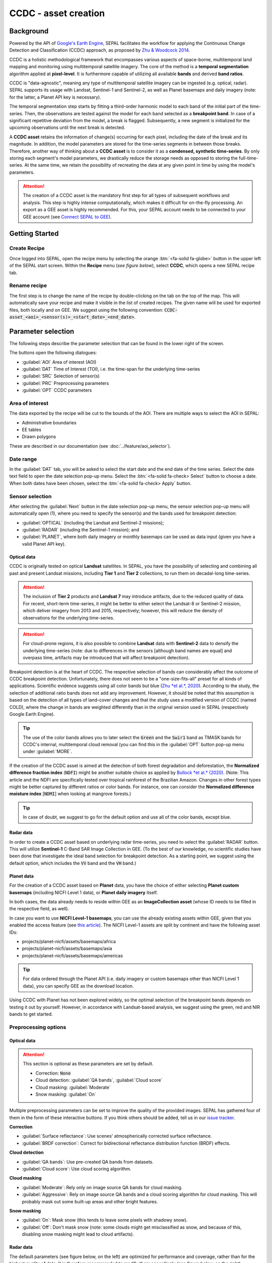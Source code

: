 CCDC - asset creation
=====================

Background
----------

Powered by the API of `Google's Earth Engine <https://earthengine.google.com/>`_, SEPAL facilitates the workflow for applying the Continuous Change Detection and Classification (CCDC) approach, as proposed by `Zhu & Woodcock 2014 <https://www.sciencedirect.com/science/article/pii/S0034425714000248>`_.

CCDC is a holistic methodological framework that encompasses various aspects of space-borne, multitemporal land mapping and monitoring using multitemporal satellite imagery. The core of the method is a **temporal segmentation** algorithm applied at **pixel-level**. It is furthermore capable of utilizing all available **bands** and derived **band ratios**.

CCDC is "data-agnostic", meaning any type of multitemporal satellite imagery can be ingested (e.g. optical, radar). SEPAL supports its usage with Landsat, Sentinel-1 and Sentinel-2, as well as Planet basemaps and daily imagery (note: for the latter, a Planet API key is necessary).

The temporal segmentation step starts by fitting a third-order harmonic model to each band of the initial part of the time-series. Then, the observations are tested against the model for each band selected as a **breakpoint band**. In case of a significant repetitive deviation from the model, a break is flagged. Subsequently, a new segment is initialized for the upcoming observations until the next break is detected.

A **CCDC asset** retains the information of change(s) occurring for each pixel, including the date of the break and its magnitude. In addition, the model parameters are stored for the time-series segments in between those breaks. Therefore, another way of thinking about a **CCDC asset** is to consider it as a **condensed, synthetic time-series**. By only storing each segment's model parameters, we drastically reduce the storage needs as opposed to storing the full-time-series. At the same time, we retain the possibility of recreating the data at any given point in time by using the model's parameters.

.. attention::

    The creation of a CCDC asset is the mandatory first step for all types of subsequent workflows and analysis. This step is highly intense computationally, which makes it difficult for on-the-fly processing. An export as a GEE asset is highly recommended. For this, your SEPAL account needs to be connected to your GEE account (see `Connect SEPAL to GEE <../setup/gee.html>`__).

Getting Started
---------------

Create Recipe
^^^^^^^^^^^^^

Once logged into SEPAL, open the recipe menu by selecting the orange :btn:`<fa-solid fa-globe>` button in the upper left of the SEPAL start screen. Within the **Recipe** menu (*see figure below*), select **CCDC**, which opens a new SEPAL recipe tab.

.. thumbnail:: ../_images/cookbook/ccdc_asset/recipe_selection.png
    :group: ccdc-recipe-selection
    :title: Selection menu for SEPAL recipes
    :width: 60%
    :align: center

Rename recipe
^^^^^^^^^^^^^

The first step is to change the name of the recipe by double-clicking on the tab on the top of the map. This will automatically save your recipe and make it visible in the list of created recipes. The given name will be used for exported files, both locally and on GEE. We suggest using the following convention: :code:`CCDC-asset_<aoi>_<sensor(s)>_<start_date>_<end_date>`.

.. thumbnail:: ../_images/cookbook/ccdc_asset/recipe_unnamed.png
    :title: CCDC asset default title
    :width: 40%

.. thumbnail:: ../_images/cookbook/ccdc_asset/recipe_renamed.png
    :title: CCDC asset modified title
    :width: 40%

Parameter selection
-------------------

The following steps describe the parameter selection that can be found in the lower right of the screen.

.. thumbnail:: ../_images/cookbook/ccdc_asset/ccdc_start_screen.png
    :title: CCDC asset parameters

.. line-break::

The buttons open the following dialogues:

-   :guilabel:`AOI` Area of interest (AOI)
-   :guilabel:`DAT` Time of Interest (TOI), i.e. the time-span for the underlying time-series
-   :guilabel:`SRC` Selection of sensor(s)
-   :guilabel:`PRC` Preprocessing parameters
-   :guilabel:`OPT` CCDC parameters

Area of interest
^^^^^^^^^^^^^^^^

The data exported by the recipe will be cut to the bounds of the AOI. There are multiple ways to select the AOI in SEPAL:

-   Administrative boundaries
-   EE tables
-   Drawn polygons

These are described in our documentation (see :doc:`../feature/aoi_selector`).

.. thumbnail:: ../_images/cookbook/ccdc_asset/aoi.png
    :title: Select AOI based on administrative layers
    :group: ccdc-asset-recipe

Date range
^^^^^^^^^^

In the :guilabel:`DAT` tab, you will be asked to select the start date and the end date of the time series. Select the date text field to open the date selection pop-up menu. Select the :btn:`<fa-solid fa-check> Select` button to choose a date. When both dates have been chosen, select the :btn:`<fa-solid fa-check> Apply` button.

.. thumbnail:: ../_images/cookbook/ccdc_asset/dates.png
    :title: Select AOI based on EE table
    :width: 49%
    :group: ccdc-asset-recipe

.. thumbnail:: ../_images/cookbook/ccdc_asset/datepicker.png
    :title: Select AOI based on EE table
    :width: 49%
    :group: ccdc-asset-recipe

Sensor selection
^^^^^^^^^^^^^^^^

After selecting the :guilabel:`Next` button in the date selection pop-up menu, the sensor selection pop-up menu will automatically open (1), where you need to specify the sensor(s) and the bands used for breakpoint detection: 

-   :guilabel:`OPTICAL` (including the Landsat and Sentinel-2 missions);
-   :guilabel:`RADAR` (including the Sentinel-1 mission); and 
-   :guilabel:`PLANET`, where both daily imagery or monthly basemaps can be used as data input (given you have a valid Planet API key).

.. thumbnail:: ../_images/cookbook/ccdc_asset/sensor_selection_overview.png
    :title: Sensor selection
    :width: 100%
    :group: ccdc-asset-recipe

Optical data
""""""""""""

CCDC is originally tested on optical **Landsat** satellites. In SEPAL, you have the possibility of selecting and combining all past and present Landsat missions, including **Tier 1** and **Tier 2** collections, to run them on decadal-long time-series.

.. attention::

    The inclusion of **Tier 2** products and **Landsat 7** may introduce artifacts, due to the reduced quality of data. For recent, short-term time-series, it might be better to either select the Landsat-8 or Sentinel-2 mission, which deliver imagery from 2013 and 2015, respectively; however, this will reduce the density of observations for the underlying time-series.

.. attention::

    For cloud-prone regions, it is also possible to combine **Landsat** data with **Sentinel-2** data to densify the underlying time-series (note: due to differences in the sensors [although band names are equal] and overpass time, artifacts may be introduced that will affect breakpoint detection).

Breakpoint detection is at the heart of CCDC. The respective selection of bands can considerably affect the outcome of CCDC breakpoint detection. Unfortunately, there does not seem to be a "one-size-fits-all" preset for all kinds of applications. Scientific evidence suggests using all color bands but blue (`Zhu *et al.*, 2020 <https://www.sciencedirect.com/science/article/pii/S0034425719301002>`_). According to the study, the selection of additional ratio bands does not add any improvement. However, it should be noted that this assumption is based on the detection of all types of land-cover changes and that the study uses a modified version of CCDC (named COLD), where the change in bands are weighted differently than in the original version used in SEPAL (respectively Google Earth Engine).

.. tip::

    The use of the color bands allows you to later select the :code:`Green` and the :code:`Swir1` band as TMASK bands for CCDC's internal, multitemporal cloud removal (you can find this in the :guilabel:`OPT` button pop-up menu under :guilabel:`MORE`.

If the creation of the CCDC asset is aimed at the detection of both forest degradation and deforestation, the **Normalized difference fraction index** (:code:`NDFI`) might be another suitable choice as applied by `Bullock *et al.* (2020) <https://www.sciencedirect.com/science/article/pii/S0034425718305200>`_. (Note: This article and the NDFI are specifically tested over tropical rainforest of the Brazilian Amazon. Changes in other forest types might be better captured by different ratios or color bands. For instance, one can consider the **Normalized difference moisture index** [:code:`NDMI`] when looking at mangrove forests.)

.. tip::
    In case of doubt, we suggest to go for the default option and use all of the color bands, except blue.

.. thumbnail:: ../_images/cookbook/ccdc_asset/sensor_selection_color_breakbands.png
    :title: Sensor selection – color breakpoint bands
    :width: 49%
    :group: ccdc-asset-recipe

.. thumbnail:: ../_images/cookbook/ccdc_asset/sensor_selection_ndfi_breakband.png
    :title: Sensor selection – NDFI breakpoint band
    :width: 49%
    :group: ccdc-asset-recipe

Radar data
""""""""""

In order to create a CCDC asset based on underlying radar time-series, you need to select the :guilabel:`RADAR` button. This will utilize **Sentinel-1** C-Band SAR Image Collection in GEE. (To the best of our knowledge, no scientific studies have been done that investigate the ideal band selection for breakpoint detection. As a starting point, we suggest using the default option, which includes the :code:`VV` band and the :code:`VH` band.)

.. thumbnail:: ../_images/cookbook/ccdc_asset/sensor_selection_radar.png
    :title: Sensor selection – Radar
    :width: 49%
    :align: center
    :group: ccdc-asset-recipe

Planet data
"""""""""""

For the creation of a CCDC asset based on **Planet** data, you have the choice of either selecting **Planet custom basemaps** (including NICFI Level 1 data), or **Planet daily imagery** itself.

.. thumbnail:: ../_images/cookbook/ccdc_asset/sensor_selection_planet.png
    :title: Sensor selection – Planet
    :width: 49%
    :align: center
    :group: ccdc-asset-recipe

.. line-break::

In both cases, the data already needs to reside within GEE as an **ImageCollection asset** (whose ID needs to be filled in the respective field, as well).

In case you want to use **NICFI Level-1 basemaps**, you can use the already existing assets within GEE, given that you enabled the access feature (see `this article <https://docs.sepal.io/en/latest/setup/nicfi.html>`_). The NICFI Level-1 assets are split by continent and have the following asset IDs:

-   projects/planet-nicfi/assets/basemaps/africa
-   projects/planet-nicfi/assets/basemaps/asia
-   projects/planet-nicfi/assets/basemaps/americas

.. tip::

    For data ordered through the Planet API (i.e. daily imagery or custom basemaps other than NICFI Level 1 data), you can specify GEE as the download location.

Using CCDC with Planet has not been explored widely, so the optimal selection of the breakpoint bands depends on testing it out by yourself. However, in accordance with Landsat-based analysis, we suggest using the green, red and NIR bands to get started.

Preprocessing options
^^^^^^^^^^^^^^^^^^^^^


Optical data
""""""""""""

.. attention::

    This section is optional as these parameters are set by default.

    -   Correction: :code:`None`
    -   Cloud detection: :guilabel:`QA bands`, :guilabel:`Cloud score`
    -   Cloud masking: :guilabel:`Moderate`
    -   Snow masking: :guilabel:`On`

Multiple preprocessing parameters can be set to improve the quality of the provided images. SEPAL has gathered four of them in the form of these interactive buttons. If you think others should be added, tell us in our `issue tracker <https://github.com/openforis/sepal/issues/new/choose>`__.

**Correction**

-   :guilabel:`Surface reflectance`: Use scenes' atmospherically corrected surface reflectance.
-   :guilabel:`BRDF correction`: Correct for bidirectional reflectance distribution function (BRDF) effects.

**Cloud detection**

-   :guilabel:`QA bands`: Use pre-created QA bands from datasets.
-   :guilabel:`Cloud score`: Use cloud scoring algorithm.

**Cloud masking**

-   :guilabel:`Moderate`: Rely only on image source QA bands for cloud masking.
-   :guilabel:`Aggressive`: Rely on image source QA bands and a cloud scoring algorithm for cloud masking. This will probably mask out some built-up areas and other bright features.

**Snow masking**

-   :guilabel:`On`: Mask snow (this tends to leave some pixels with shadowy snow).
-   :guilabel:`Off`: Don't mask snow (note: some clouds might get misclassified as snow, and because of this, disabling snow masking might lead to cloud artifacts).

.. thumbnail:: ../_images/cookbook/ccdc_asset/pre_processing.png
    :title: The preprocessing panel to select extra filtering processes that will improve the quality of provided images.
    :group: time-series-recipe


Radar data
""""""""""

The default parameters (see figure below, on the left) are optimized for performance and coverage, rather than for the highest quality of data. It is therefore recommended to modify them accordingly (see figure below, on the right).

.. thumbnail:: ../_images/cookbook/ccdc_asset/prc_radar_default.png
    :title: PRC selection – Radar default
    :width: 49%
    :group: ccdc-asset-recipe

.. thumbnail:: ../_images/cookbook/ccdc_asset/prc_radar_recommended.png
    :title: PRC selection – Radar recommended
    :width: 49%
    :group: ccdc-asset-recipe

.. line-break::

**Orbit selection**

The orbit selection for radar satellites refers to the flight direction of the satellite (different for the sun-adverted and sun-facing sides of the planet). One distinguishes the ascending direction (from south pole towards north pole) and one distinguishes the descending direction (from north to south pole). Being independent from sunlight, radar satellites can acquire during both day and night; however, they do not acquire constantly.

In the case of the Sentinel-1 mission, areas outside of Europe are usually only covered by either one or the other (see figure below to determine which orbit direction your AOI is covered by).

.. image:: https://sentinels.copernicus.eu/documents/247904/3944045/Sentinel-1-Revisit-Coverage-Frequency-Geometry-2019.jpeg
    :alt: Sentinel-1 observation scenario

.. line-break::

.. attention::

    While you can select both orbits to err on the side of caution, marginal areas that are covered by both orbits might result in different models than for areas only covered by one or the other, due to differences in observation geometry. It is therefore recommended to properly select your orbit direction. In the event that your full AOI is covered by both orbits, select both.

**Geometric correction**

Setting the **Geometric Correction** to :guilabel:`TERRAIN` will correct for distortions of the radar backscatter signal along slopes. This is crucial for all types of land cover or biogeophysical parameter retrieval, and is therefore **highly recommended**.

**Speckle-filtering**

Speckle filtering is a common step in radar remote sensing and reduces the random noise within radar imagery. While CCDC already has a very effective filtering effect on the backscatter through the time-series modelling, selecting the multitemporal :guilabel:`QUEGAN` should improve the detection of breaks, and is therefore recommended. However, as it is very intense computationally, processing and export might take a considerable amount of time, and may even fail in some cases.

**Outlier removal**

Sentinel-1 data is prone to some rare artifacts, such as interferences from other radio wave sources or heavy rainfall events. SEPAL offers the option to exclude them with multitemporal outlier detection. By default, a :guilabel:`MODERATE` reduction is appropriate to remove such artifacts. More aggressive filtering might include actual change events, and is therefore not recommended.

Planet data
"""""""""""

Preprocessing parameters of Planet data are similar to the Landsat/Sentinel-2 options. The default parameters are reflecting a quite aggressive approach to cloud removal (see figure below).

.. thumbnail:: ../_images/cookbook/ccdc_asset/prc_planet_default.png
    :title: PRC selection – Planet default
    :width: 49%
    :align: center
    :group: ccdc-asset-recipe

.. line-break::

**Histogram matching**

Histogram matching is disabled by default. This is ok when dealing with already preprocessed monthly basemaps. However, if the collection is composed of daily imagery, it is highy recommended to :guilabel:`ENABLE` this option, as it will harmonize the radiometry between each single image.

CCDC parameters
^^^^^^^^^^^^^^^

Presets
"""""""
Behind :guilabel:`OPT`, you can find 3 basic presets of CCDC parameters. The selection of the presets can be interpreted at selecting the balance between commission and omission error for the breakpoint detection.

.. thumbnail:: ../_images/cookbook/ccdc_asset/opt_ccdc_simple.png
    :title: OPT selection – simple
    :width: 49%
    :align: center
    :group: ccdc-asset-recipe

.. line-break::

- The parameters of :guilabel:`CONSERVATIVE` are favoring commission over omission error rate in the breakpoint detection (i.e. aiming at high user accuracy and low false positives). In other words, CCDC is going to detect less breaks, but they are more likely to be correct. This comes at the cost of missing some actual changes, therefore having an increased omission error.

- The parameters of :guilabel:`MODERATE` are trying to balance commission and omission errors in the breakpoint detection. In other words, CCDC is going to both omit and commit some of the actual changes, keeping both level of error rates similar with a balanced false positive and false negative detection rate.

- The parameters of :guilabel:`AGGRESSIVE` are favoring omission over commission error rate in the breakpoint detection (i.e. aiming at high producer accuracy, low false negatives). In other words, CCDC is going to detect more breaks than with the other settings, reducing the likelihood of missing change; however, this comes at the cost of also detecting a lot of falsely detected change.

.. tip::

    If you have chosen the color bands for breakpoint detection within the sensor menu, it is worthwhile to go into the advanced options using the :guilabel:`MORE` button and select the :guilabel:`GREEN` and :guilabel:`SWIR1` band as :guilabel:`TMASK BANDS`.

Advanced Options
""""""""""""""""
More advanced users have the possibility of manually setting all of the actual CCDC parameters by selecting the :guilabel:`MORE` button.

.. thumbnail:: ../_images/cookbook/ccdc_asset/opt_ccdc_advanced.png
    :title: OPT selection – Advanced
    :width: 49%
    :align: center
    :group: ccdc-asset-recipe

.. line-break::

**Date format**

This option allows saving the dates in various formats. (Note: by default, SEPAL deals with :guilabel:`FRACTIONAL YEARS` in all CCDC-related recipes.)

**TMASK BANDS**

The bands selected here are used for additional multitemporal filtering of cloud-affected pixels that have not been identified as such throughout the preprocessing of single images. For optical data from Landsat and Sentinel-2, the :guilabel:`GREEN` and :guilabel:`SWIR1` bands are recommended.

**Min observations**

This is the number of observations needed before a break is actually confirmed based on its temporal behaviour. A low number will lead to more changes and reduce the gaps between two temporal segments. Higher numbers will lead to more confidence in the observed change; however in cloud-prone regions, higher numbers might lead to long gaps between two temporal segments. Usually, a number between 4 and 8 is recommended.

**Chi-Square probability**

The Chi-Square test will test if an observation is part of the general statistical distribution of the time-series. A low value of Chi-Square probability will favor the rejection of the null-hypothesis (i.e. being part of the statistical distribution), therefore flagging it as possible change. Ultimately, a lower value leads to more breaks detected, which favors omission over commission error. A high value allows for more noise in the time-series, and less changes will be detected, therefore lowering the commission error rate.

**Min number of years scaler**

This parameter determines the minimum length of any inner-temporal segment.

**LAMBDA**

The LAMBDA parameter is part of the LASSO regression used for the modelling of the time-series. It is used to generalize the model, thereby improving its predictive power. More specifically, it is controlling the weight of each of the parameters, and might result even in the annulation of some of the parameters. In practical terms, an initial third-order harmonic model might shrink to a first-order harmonic, if this provides the best generalized fit. Setting LAMBDA to 0 will lead to a regular Ordinary-Least-Square regression, not providing any generalization. Instead, a higher value will provide a more generalized model. If LAMBDA is set too high, the model will underfit, which is also not wanted. Since a value of 20 has been found to provide a generally good performance, the sweet spot of neither overfitting nor underfitting will be around this number.

**Max iterations**

Those are the iterations for the maximum number of runs for LASSO regression convergence. If set to 0, regular OLS is used instead of LASSO.

.. ccdc_pixel_analys

On-the-fly pixel analysis
-------------------------

Select the :btn:`<fa-solid fa-chart-area>` button to start the plotting tool (1). Move the pointer to the main map; the pointer will be transformed into a :icon:`fa-solid fa-plus` (2). Click anywhere in the AOI to plot data for this specific location in the following pop-up window.

The plotting area (3) is dynamic and can be customized by the user.

You can select the observation feature by selecting one of the available measures in the dropdown selector in the upper-left corner (4). The available bands are the same as those previously described.

Using the slider (5), the temporal width displayed can be changed. It cannot exceed the start and/or end date of the time series.

On the main graph, the orange lines show the CCDC-modelled time-series. Each of the blue points represents an actual observation. You can both hover over the point or the line to let the tooltip describe the value and date of the observation, as well as the model values and the temporal extent of the specific segment.

.. thumbnail:: ../_images/cookbook/ccdc_asset/ccdc_pixel_analysis.png
    :title: Pixel analysis
    :width: 100%
    :group: ccdc-asset-recipe

.. attention::

    The plot feature is retrieving information from GEE on-the-fly and serving it in an interactive window. This operation can take time depending on the number of available observations and the complexity of the selected preprocessing parameters. If the pop-up window displays a spinning wheel, wait up to two min to see the data displayed.

Export
------

.. important::

    You cannot export a recipe as an asset or a :code:`.tiff` file without a small computation quota (if you are a new user, see :doc:`../setup/resource`).

Trigger the export task
^^^^^^^^^^^^^^^^^^^^^^^

Select the :btn:`<fa-solid fa-cloud-arrow-down>` button to open the export dialogue. Here you can select the bands to retrieve and the scale at which you would like to save the asset. CCDC assets are only compatible with GEE (a new asset will be created in your personal GEE repository).

If the area covered is relatively small and you have enough storage quota left, you can generously select most of the bands relevant for land applications (see figure below, on the left). If you are more constrained by storage, you will need to decide on a subset of bands (see figure below, on the right, for a suggested starting point).

The scale parameter depends on the data selected and the level of detail you will need for further analysis. Landsat-based assets are usually created at 30 m. Sentinel-1 and 2 can be at 10 m, but will need nine times more space as compared to 30 m resolution.

.. thumbnail:: ../_images/cookbook/ccdc_asset/ccdc_export_full.png
    :title: Export CCDC asset – full band selection
    :width: 49%
    :group: ccdc-asset-recipe

.. thumbnail:: ../_images/cookbook/ccdc_asset/ccdc_export_reduced.png
    :title: Export CCDC asset – reduced band selection
    :width: 49%
    :group: ccdc-asset-recipe


Exportation status
^^^^^^^^^^^^^^^^^^

Going to the task tab (lower-left corner using :btn:`<fa-solid fa-list-check>` or :btn:`<fa-solid fa-spinner>` buttons, depending on the loading status), you will see the list of different loading tasks. The interface will provide you with information about the task progress; it will display an error if the exportation has failed. If you are unsatisfied with the way we present information, the task can also be monitored using the `GEE task manager <https://code.earthengine.google.com/tasks>`__.

.. tip::

    This operation is running between GEE and SEPAL servers in the background; you can thus close the SEPAL page without killing the process.

When the task is finished, the frame will be displayed in green (see second image below).

.. thumbnail:: ../_images/cookbook/ccdc_asset/download.png
    :width: 49%
    :title: Evolution of the downloading process of the recipe displayed in the task manager of SEPAL.
    :group: ccdc-asset-recipe

.. thumbnail:: ../_images/cookbook/ccdc_asset/download_complete.png
    :width: 49%
    :title: Completed downloading process of the recipe displayed in the task manager of SEPAL.
    :group: ccdc-asset-recipe
